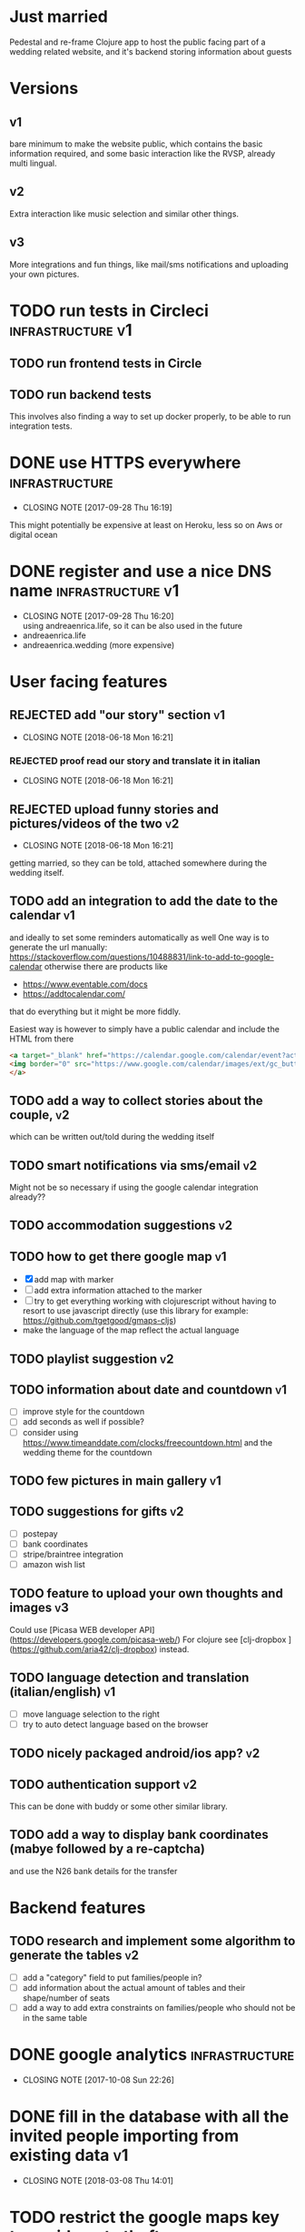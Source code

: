 * Just married

Pedestal and re-frame Clojure app to host the public facing part of a
wedding related website, and it's backend storing information about guests

* Versions

** v1
   DEADLINE: <2017-09-08 Fri>
   bare minimum to make the website public, which contains the basic information required,
   and some basic interaction like the RVSP, already multi lingual.

** v2
   DEADLINE: <2017-10-29 Sun>
   Extra interaction like music selection and similar other things.

** v3
   DEADLINE: <2017-12-31 Sun>
   More integrations and fun things, like mail/sms notifications and uploading your own pictures.

* TODO run tests in Circleci                              :infrastructure:v1:
** TODO run frontend tests in Circle

** TODO run backend tests
   This involves also finding a way to set up docker properly,
   to be able to run integration tests.

* DONE use HTTPS everywhere                                  :infrastructure:
  CLOSED: [2017-09-28 Thu 16:19]
  - CLOSING NOTE [2017-09-28 Thu 16:19]
  This might potentially be expensive at least on Heroku, less so on Aws or digital ocean

* DONE register and use a nice DNS name                   :infrastructure:v1:
  CLOSED: [2017-09-28 Thu 16:20]
  - CLOSING NOTE [2017-09-28 Thu 16:20] \\
    using andreaenrica.life, so it can be also used in the future
  - andreaenrica.life
  - andreaenrica.wedding (more expensive)

* User facing features

** REJECTED add "our story" section                                      :v1:
   CLOSED: [2018-06-18 Mon 16:21]

   - CLOSING NOTE [2018-06-18 Mon 16:21]
*** REJECTED proof read our story and translate it in italian
    CLOSED: [2018-06-18 Mon 16:21]

    - CLOSING NOTE [2018-06-18 Mon 16:21]
** REJECTED upload funny stories and pictures/videos of the two          :v2:
   CLOSED: [2018-06-18 Mon 16:21]
   - CLOSING NOTE [2018-06-18 Mon 16:21]
   getting married, so they can be told, attached somewhere during the
   wedding itself.

** TODO add an integration to add the date to the calendar               :v1:
   and ideally to set some reminders automatically as well
   One way is to generate the url manually:
   https://stackoverflow.com/questions/10488831/link-to-add-to-google-calendar
   otherwise there are products like
   - https://www.eventable.com/docs
   - https://addtocalendar.com/

   that do everything but it might be more fiddly.

Easiest way is however to simply have a public calendar and include the HTML from there

#+BEGIN_SRC html
  <a target="_blank" href="https://calendar.google.com/calendar/event?action=TEMPLATE&amp;tmeid=M2doaHExNTQwbWM3ZzIyaGt0YnRraXFlc2kgdWQ2bmRiMWhnNWlyMzI5bWZsZzc5cWwxbDRAZw&amp;tmsrc=ud6ndb1hg5ir329mflg79ql1l4%40group.calendar.google.com">
  <img border="0" src="https://www.google.com/calendar/images/ext/gc_button1_it.gif">
  </a>
#+END_SRC

** TODO add a way to collect stories about the couple,                   :v2:
   which can be written out/told during the wedding itself

** TODO smart notifications via sms/email                                :v2:
   Might not be so necessary if using the google calendar integration already??

** TODO accommodation suggestions                                        :v2:

** TODO how to get there google map                                      :v1:
   - [X] add map with marker
   - [ ] add extra information attached to the marker
   - [ ] try to get everything working with clojurescript without
     having to resort to use javascript directly
     (use this library for example: https://github.com/tgetgood/gmaps-cljs)
   - make the language of the map reflect the actual language

** TODO playlist suggestion                                              :v2:

** TODO information about date and countdown                             :v1:

- [ ] improve style for the countdown
- [ ] add seconds as well if possible?
- [ ] consider using https://www.timeanddate.com/clocks/freecountdown.html
  and the wedding theme for the countdown

** TODO few pictures in main gallery                                     :v1:

** TODO suggestions for gifts                                            :v2:
   - [ ] postepay
   - [ ] bank coordinates
   - [ ] stripe/braintree integration
   - [ ] amazon wish list

** TODO feature to upload your own thoughts and images                   :v3:

Could use [Picasa WEB developer API](https://developers.google.com/picasa-web/)
For clojure see [clj-dropbox ](https://github.com/aria42/clj-dropbox) instead.

** TODO language detection and translation (italian/english)             :v1:
   - [ ] move language selection to the right
   - [ ] try to auto detect language based on the browser

** TODO nicely packaged android/ios app?                                 :v2:

** TODO authentication support                                           :v2:
   This can be done with buddy or some other similar library.

** TODO add a way to display bank coordinates (mabye followed by a re-captcha)
   and use the N26 bank details for the transfer

* Backend features

** TODO research and implement some algorithm to generate the tables     :v2:

- [ ] add a "category" field to put families/people in?
- [ ] add information about the actual amount of tables and their shape/number of seats
- [ ] add a way to add extra constraints on families/people who should not be in the same table

* DONE google analytics                                      :infrastructure:
  CLOSED: [2017-10-08 Sun 22:26]

  - CLOSING NOTE [2017-10-08 Sun 22:26]

* DONE fill in the database with all the invited people importing from existing data :v1:
  CLOSED: [2018-03-08 Thu 14:01]
  - CLOSING NOTE [2018-03-08 Thu 14:01]
* TODO restrict the google maps key to avoid [[https://console.developers.google.com/apis/credentials/key/226?authuser=0&project=getting-married-1499546104310&pli=1][quota thefts]]   :infrastructure:

* TODO add a re-captcha on input forms to avoid being spammed badly      :v1:

https://www.google.com/recaptcha/admin#site/338522954?setup

* DONE choose the right fonts                                   :graphics:v1:
  CLOSED: [2018-03-08 Thu 14:02]

  - CLOSING NOTE [2018-03-08 Thu 14:02]
Nice possible fonts to use:

- https://fonts.google.com/specimen/Courgette
- https://fonts.google.com/specimen/Dancing+Script
- https://fonts.google.com/specimen/Abril+Fatface

* DONE Get the right structure and graphics                     :graphics:v1:
  CLOSED: [2018-03-08 Thu 14:02]

  - CLOSING NOTE [2018-03-08 Thu 14:02]
Check places like:

- https://www.behance.net/

* TODO get a few keywords into google to help searching                  :v1:

* DONE add a cache buster to make sure browsers don't get the old version
  CLOSED: [2018-03-08 Thu 14:02]

  - CLOSING NOTE [2018-03-08 Thu 14:02]


# Local Variables:
# mode: org
# End:
